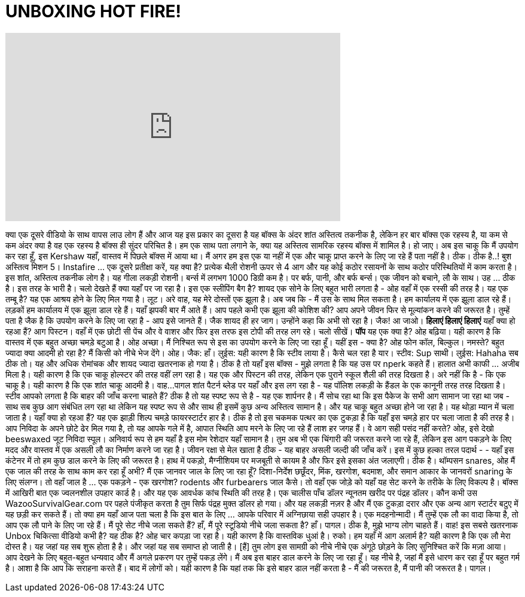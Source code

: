 = UNBOXING HOT FIRE!
:published_at: 2015-09-06
:hp-alt-title: UNBOXING HOT FIRE!
:hp-image: https://i.ytimg.com/vi/yJ332arbCEs/maxresdefault.jpg


++++
<iframe width="560" height="315" src="https://www.youtube.com/embed/yJ332arbCEs?rel=0" frameborder="0" allow="autoplay; encrypted-media" allowfullscreen></iframe>
++++

क्या एक दूसरे वीडियो के साथ वापस लाउ लोग हैं और आज यह इस प्रकार का दूसरा है
यह बॉक्स के अंदर शांत अस्तित्व तकनीक है, लेकिन हर बार बॉक्स एक रहस्य है, या कम से कम अंदर क्या है वह एक रहस्य है
बॉक्स ही सुंदर परिचित है।
हम एक साथ पता लगाने के, क्या यह अस्तित्व सामरिक रहस्य बॉक्स में शामिल है। हो जाए। अब इस चाकू कि मैं उपयोग कर रहा हूँ, इस Kershaw यहाँ, वास्तव में पिछले बॉक्स में आया था।
मैं अगर हम इस एक या नहीं में एक और चाकू प्राप्त करने के लिए जा रहे हैं पता नहीं है। ठीक।
ठीक है..!
बुश अस्तित्व मिशन 5।
Instafire ... एक दूसरे प्रतीक्षा करें, यह क्या है?
प्रत्येक थैली रोशनी ऊपर से 4 आग और यह कोई कठोर रसायनों के साथ कठोर परिस्थितियों में काम करता है।
इस शांत, अस्तित्व तकनीक लोग है। यह गीला लकड़ी रोशनी।
बर्न्स में लगभग 1000 डिग्री कम है। पर बर्फ, पानी, और बर्फ बर्न्स।
एक जीवन को बचाने, लौ के साथ।
उह ... ठीक है। इस तरह के भारी है।
चलो देखते हैं क्या यहाँ पर जा रहा है। इस एक स्लीपिंग बैग है?
शायद एक सोने के लिए बहुत भारी लगता है - ओह वहाँ में एक रस्सी की तरह है।
यह एक तम्बू है?
यह एक आश्रय होने के लिए मिल गया है।
लूट। अरे वाह, यह मेरे दोस्तों एक झूला है।
अब जब कि - मैं उस के साथ मिल सकता है। हम कार्यालय में एक झूला डाल रहे हैं।
लड़कों हम कार्यालय में एक झूला डाल रहे हैं।
यहाँ झपकी बार मैं आते हैं।
आप पहले कभी एक झूला की कोशिश की? आप अपने जीवन फिर से मूल्यांकन करने की जरूरत है।
तुम्हें पता है जैक है कि उपयोग करने के लिए जा रहा है - आप इसे जानते हैं।
जैक शायद ही हर जाग। उन्होंने कहा कि अभी सो रहा है।
जैक! आ जाओ।
*हिलाएं हिलाएं हिलाएं*
यहाँ क्या हो रहआ हैं? आग पिस्टन।
वहाँ में एक छोटी सी पेंच और वे वाशर और फिर इस तरफ इस टोपी की तरह लग रहे।
चलो सीखें।
*पॉप*
यह एक क्या है?
ओह बढ़िया। यही कारण है कि वास्तव में एक बहुत अच्छा चमड़े बटुआ है।
ओह अच्छा। मैं निश्चित रूप से इस का उपयोग करने के लिए जा रहा हूँ।
यहीं इस - क्या है?
ओह फोन कॉल, बिल्कुल।
नमस्ते? बहुत ज्यादा क्या आदमी हो रहा है? मैं किसी को नीचे भेज देंगे।
ओह। जैक: हाँ।
लुईस: यही कारण है कि स्टीव लाया है।
कैसे चल रहा है यार। स्टीव: Sup साथी।
लुईस: Hahaha
सब ठीक तो। यह और अधिक रोमांचक और शायद ज्यादा खतरनाक हो गया है।
ठीक है तो यहाँ इस बॉक्स - मुझे लगता है कि यह उस पर nperk कहते हैं।
हालात अभी काफी ... अजीब मिला है।
यही कारण है कि एक चाकू होल्स्टर की तरह वहीं लग रहा है।
यह एक और पिस्टन की तरह, लेकिन एक पुराने स्कूल शैली की तरह दिखता है।
अरे नहीं कि है - कि एक चाकू है।
यही कारण है कि एक शांत चाकू आदमी है। वाह...
पागल शांत पैटर्न ब्लेड पर यहाँ और इस लग रहा है - यह पॉलिश लकड़ी के हैंडल के एक कानूनी तरह तरह दिखता है।
स्टीव आपको लगता है कि बाहर की जाँच करना चाहते हैं? ठीक है तो यह स्पष्ट रूप से है - यह एक शार्पनर है।
मैं सोच रहा था कि इस पैकेज के सभी आग सामान जा रहा था जब - साथ सब कुछ आग संबंधित लग रहा था
लेकिन यह स्पष्ट रूप से और साथ ही इसमें कुछ अन्य अस्तित्व सामान है। और यह चाकू बहुत अच्छा होने जा रहा है।
यह थोड़ा म्यान में चला जाता है।
यहाँ क्या हो रहआ हैं? यह एक झाड़ी शिल्प चमड़े फायरस्टार्टर हार है।
ठीक है तो इस चकमक पत्थर का एक टुकड़ा है कि यहाँ इस चमड़े हार पर चला जाता है की तरह है।
आप निविदा के अपने छोटे ढेर मिल गया है, तो यह आपके गले में है, आपात स्थिति आप मरने के लिए जा रहे हैं
लाश हर जगह हैं। वे आग सही पसंद नहीं करते?
ओह, इसे देखो beeswaxed जूट निविदा स्पूल।
अनिवार्य रूप से हम यहाँ है इस मोम रेशेदार यहाँ सामान है।
तुम अब भी एक चिंगारी की जरूरत करने जा रहे हैं, लेकिन इस आग पकड़ने के लिए मदद और वास्तव में एक असली लौ का निर्माण करने जा रहा है।
जीवन रक्षा से मेल खाता है ठीक - यह बाहर असली जल्दी की जाँच करें।
इस में कुछ हल्का तरल पदार्थ - - यहाँ इस कंटेनर में तो हम कुछ डाल करने के लिए की जरूरत है।
हाथ में पकड़ो, मैग्नीशियम पर मजबूती से कायम है और फिर इसे इसका अंत जलाएगी। ठीक है।
थॉम्पसन snares, ओह मैं एक जाल की तरह के साथ काम कर रहा हूँ अभी?
मैं एक जानवर जाल के लिए जा रहा हूँ? दिशा-निर्देश छछूँदर, मिंक, खरगोश, बदमाश, और समान आकार के जानवरों snaring के लिए संलग्न।
तो वहाँ जाल है ... एक पकड़ने - एक खरगोश?
rodents और furbearers जाल कैसे। तो वहाँ एक जोड़े को यहाँ यह सेट करने के तरीके के लिए विकल्प है।
बॉक्स में आखिरी बात एक ज्वलनशील उपहार कार्ड है।
और यह एक आवर्धक कांच स्थिति की तरह है।
एक चालीस पाँच डॉलर न्यूनतम खरीद पर पंद्रह डॉलर। कौन कभी उस WazooSurvivalGear.com पर पहले पंजीकृत करता है
तुम सिर्फ पंद्रह मुक्त डॉलर हो गया। और यह लकड़ी नज़र है और मैं एक टुकड़ा दरार और एक अन्य आग स्टार्टर बटुए में यह छड़ी कर सकते हैं।
तो क्या हम यहाँ आज पता चला है कि इस बात के लिए ... आपके परिवार में अग्निछाया सही उपहार है।
एक मदहनोन्मादी। मैं तुम्हें एक लौ का वादा किया है, तो आप एक लौ पाने के लिए जा रहे हैं।
मैं पूरे सेट नीचे जला सकते हैं? हाँ, मैं पूरे स्टूडियो नीचे जला सकता है? हाँ।
पागल।
ठीक है, मुझे भाग्य लोग चाहते हैं।
वाह!
इस सबसे खतरनाक Unbox चिकित्सा वीडियो कभी है? यह ठीक है?
ओह चार कपड़ा जा रहा है।
यही कारण है कि वास्तविक धुआं है। रुको।
हम यहाँ में आग अलार्म है?
यही कारण है कि एक लौ मेरा दोस्त है।
यह जहां यह सब शुरू होता है है।
और जहां यह सब समाप्त हो जाती है।
[हैं] तुम लोग इस सामग्री को नीचे नीचे एक अंगूठे छोड़ने के लिए सुनिश्चित करें कि मज़ा आया।
आप देखने के लिए बहुत-बहुत धन्यवाद और मैं अगले प्रकरण पर तुम्हें पकड़ लेंगे।
मैं अब इस बाहर डाल करने के लिए जा रहा हूँ। यह नीचे है, जहां मैं इसे धारण कर रहा हूँ पर बहुत गर्म है।
आशा है कि आप कि सराहना करते हैं।
बाद में लोगों को।
यही कारण है कि यहां तक ​​कि इसे बाहर डाल नहीं करता है - मैं की जरूरत है, मैं पानी की जरूरत है। पागल।